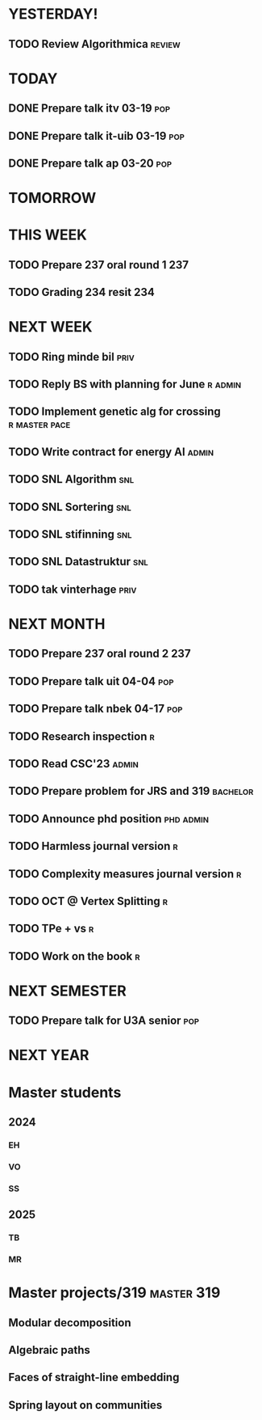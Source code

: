 * YESTERDAY!
** TODO Review Algorithmica                                          :review:
* TODAY
** DONE Prepare talk itv    03-19                                       :pop:
** DONE Prepare talk it-uib 03-19                                       :pop:
** DONE Prepare talk ap     03-20                                       :pop:
* TOMORROW
* THIS WEEK
** TODO Prepare 237 oral round 1                                        :237:
** TODO Grading 234 resit                                               :234:
* NEXT WEEK
** TODO Ring minde bil                                                 :priv:
** TODO Reply BS with planning for June                             :r:admin:
** TODO Implement genetic alg for crossing                    :r:master:pace:
** TODO Write contract for energy AI                                  :admin:
** TODO SNL Algorithm                                                   :snl:
** TODO SNL Sortering                                                   :snl:
** TODO SNL stifinning                                                  :snl:
** TODO SNL Datastruktur                                                :snl:
** TODO tak vinterhage                                                 :priv:
* NEXT MONTH
** TODO Prepare 237 oral round 2                                        :237:
** TODO Prepare talk uit    04-04                                       :pop:
** TODO Prepare talk nbek   04-17                                       :pop:
** TODO Research inspection                                               :r:
** TODO Read CSC'23                                                   :admin:
** TODO Prepare problem for JRS and 319                            :bachelor:
** TODO Announce phd position                                     :phd:admin:
** TODO Harmless journal version                                          :r:
** TODO Complexity measures journal version                               :r:
** TODO OCT @ Vertex Splitting                                            :r:
** TODO TPe + vs                                                          :r:
** TODO Work on the book                                                  :r:
* NEXT SEMESTER
** TODO Prepare talk for U3A senior                                     :pop:
* NEXT YEAR
* Master students
** 2024
*** EH
*** VO
*** SS
** 2025
*** TB
*** MR
* Master projects/319                                            :master:319:
** Modular decomposition
** Algebraic paths
** Faces of straight-line embedding
** Spring layout on communities
